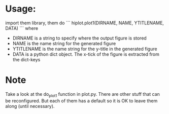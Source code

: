 * Usage:
import them library, them do
```
hiplot.plot1(DIRNAME, NAME, YTITLENAME, DATA)
```
where
 - DIRNAME is a string to specify where the output figure is stored
 - NAME is the name string for the generated figure
 - YTITLENAME is the name string for the y-title in the generated figure
 - DATA is a python dict object. The x-tick of the figure is extracted
   from the dict-keys

* Note
Take a look at the do_plot1 function in plot.py. There are other stuff
that can be reconfigured. But each of them has a default so it is OK
to leave them along (until necessary).
